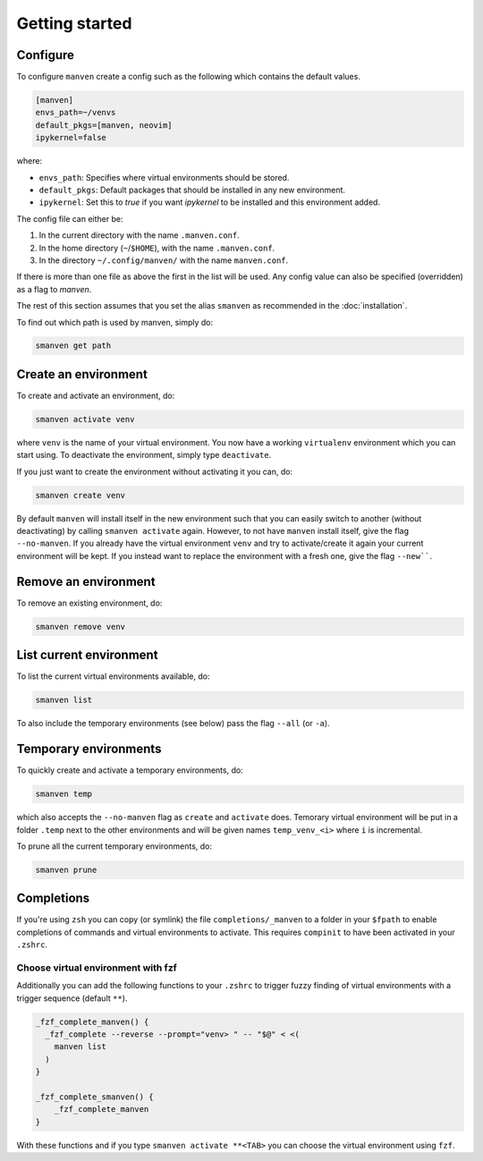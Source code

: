 Getting started
===============

Configure
---------

To configure ``manven`` create a config such as the following which contains the default values.

.. code-block:: text

   [manven]
   envs_path=~/venvs
   default_pkgs=[manven, neovim]
   ipykernel=false

where:

* ``envs_path``: Specifies where virtual environments should be stored.
* ``default_pkgs``: Default packages that should be installed in any new environment.
* ``ipykernel``: Set this to `true` if you want `ipykernel` to be installed and this environment added.

The config file can either be:

1. In the current directory with the name ``.manven.conf``.
2. In the home directory (``~``/``$HOME``), with the name ``.manven.conf``.
3. In the directory ``~/.config/manven/`` with the name ``manven.conf``.

If there is more than one file as above the first in the list will be used.
Any config value can also be specified (overridden) as a flag to `manven`.

The rest of this section assumes that you set the alias ``smanven`` as recommended in the :doc:`installation`.

To find out which path is used by manven, simply do:

.. code-block:: bash

   smanven get path

Create an environment
---------------------

To create and activate an environment, do:

.. code-block:: bash
   
   smanven activate venv

where ``venv`` is the name of your virtual environment.
You now have a working ``virtualenv`` environment which you can start using.
To deactivate the environment, simply type ``deactivate``.

If you just want to create the environment without activating it you can, do:

.. code-block:: bash

   smanven create venv


By default ``manven`` will install itself in the new environment such that you can easily switch to another (without deactivating) by calling ``smanven activate`` again.
However, to not have ``manven`` install itself, give the flag ``--no-manven``.
If you already have the virtual environment ``venv`` and try to activate/create it again your current environment will be kept.
If you instead want to replace the environment with a fresh one, give the flag ``--new````.


Remove an environment
---------------------
To remove an existing environment, do:

.. code-block:: bash

   smanven remove venv

List current environment
------------------------
To list the current virtual environments available, do:

.. code-block:: bash

   smanven list

To also include the temporary environments (see below) pass the flag ``--all`` (or ``-a``).


Temporary environments
----------------------
To quickly create and activate a temporary environments, do:

.. code-block:: bash

   smanven temp

which also accepts the ``--no-manven`` flag as ``create`` and ``activate`` does.
Temorary virtual environment will be put in a folder ``.temp`` next to the other environments and will be given names ``temp_venv_<i>`` where ``i`` is incremental.

To prune all the current temporary environments, do:

.. code-block:: bash

   smanven prune


Completions
-----------
If you're using ``zsh`` you can copy (or symlink) the file ``completions/_manven`` to a folder in your ``$fpath`` to enable completions of commands and virtual environments to activate. This requires ``compinit`` to have been activated in your ``.zshrc``.

Choose virtual environment with fzf
^^^^^^^^^^^^^^^^^^^^^^^^^^^^^^^^^^^
Additionally you can add the following functions to your ``.zshrc`` to trigger fuzzy finding of virtual environments with a trigger sequence (default ``**``).

.. code-block:: bash

   _fzf_complete_manven() {
     _fzf_complete --reverse --prompt="venv> " -- "$@" < <(
       manven list
     )
   }

   _fzf_complete_smanven() {
       _fzf_complete_manven
   }

With these functions and if you type ``smanven activate **<TAB>`` you can choose the virtual environment using ``fzf``.
